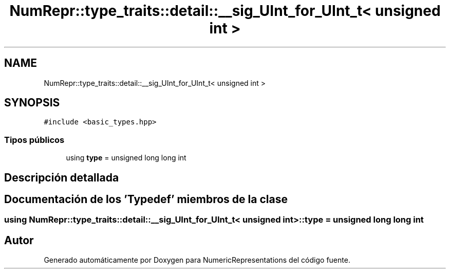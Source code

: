 .TH "NumRepr::type_traits::detail::__sig_UInt_for_UInt_t< unsigned int >" 3 "Martes, 29 de Noviembre de 2022" "Version 0.8" "NumericRepresentations" \" -*- nroff -*-
.ad l
.nh
.SH NAME
NumRepr::type_traits::detail::__sig_UInt_for_UInt_t< unsigned int >
.SH SYNOPSIS
.br
.PP
.PP
\fC#include <basic_types\&.hpp>\fP
.SS "Tipos públicos"

.in +1c
.ti -1c
.RI "using \fBtype\fP = unsigned long long int"
.br
.in -1c
.SH "Descripción detallada"
.PP 
.SH "Documentación de los 'Typedef' miembros de la clase"
.PP 
.SS "using \fBNumRepr::type_traits::detail::__sig_UInt_for_UInt_t\fP< unsigned int >::type =  unsigned long long int"


.SH "Autor"
.PP 
Generado automáticamente por Doxygen para NumericRepresentations del código fuente\&.
